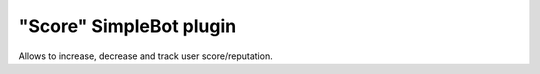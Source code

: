 "Score" SimpleBot plugin
========================

Allows to increase, decrease and track user score/reputation.
